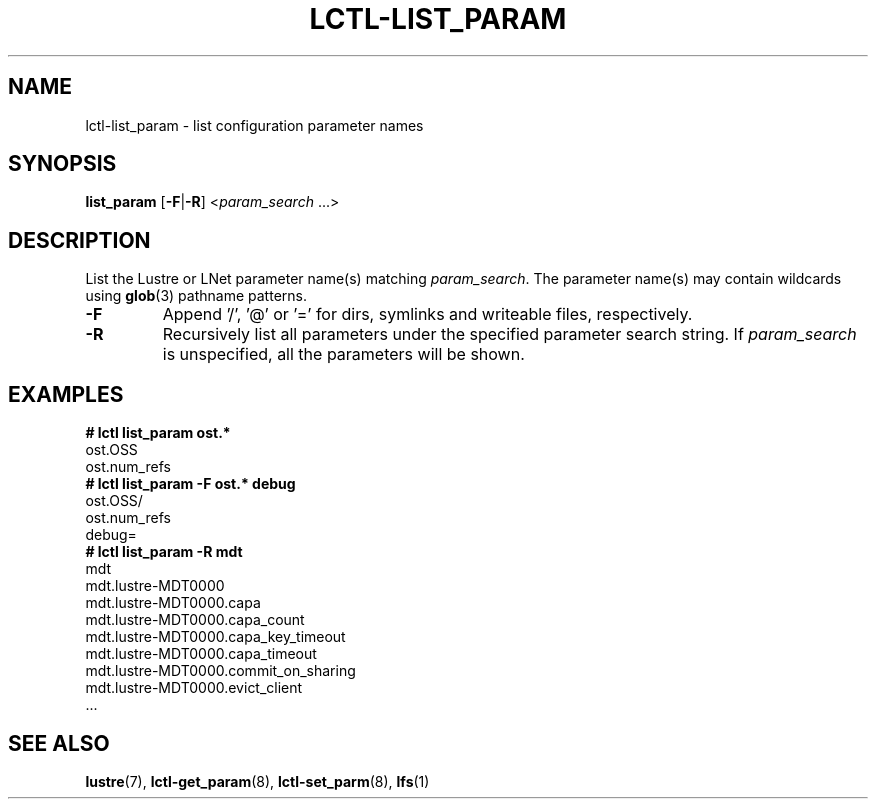 .TH LCTL-LIST_PARAM 8 "2019-06-16" Lustre "configuration utilities"
.SH NAME
lctl-list_param \- list configuration parameter names
.SH SYNOPSIS
.BR list_param " [" -F | -R ]
.RI < param_search " ...>"
.SH DESCRIPTION
List the Lustre or LNet parameter name(s) matching
.IR param_search .
The parameter name(s) may contain wildcards using
.BR glob (3)
pathname patterns.
.TP
.B -F
Append '/', '@' or '=' for dirs, symlinks and writeable files, respectively.
.TP
.B -R
Recursively list all parameters under the specified parameter search string. If
.I param_search
is unspecified, all the parameters will be shown.
.SH EXAMPLES
.B
# lctl list_param ost.*
.br
  ost.OSS
.br
  ost.num_refs
.br
.B
# lctl list_param -F ost.* debug
.br
  ost.OSS/
.br
  ost.num_refs
.br
  debug=
.br
.B
# lctl list_param -R mdt
.br
  mdt
.br
  mdt.lustre-MDT0000
.br
  mdt.lustre-MDT0000.capa
.br
  mdt.lustre-MDT0000.capa_count
.br
  mdt.lustre-MDT0000.capa_key_timeout
.br
  mdt.lustre-MDT0000.capa_timeout
.br
  mdt.lustre-MDT0000.commit_on_sharing
.br
  mdt.lustre-MDT0000.evict_client
.br
  ...
.SH SEE ALSO
.BR lustre (7),
.BR lctl-get_param (8),
.BR lctl-set_parm (8),
.BR lfs (1)
